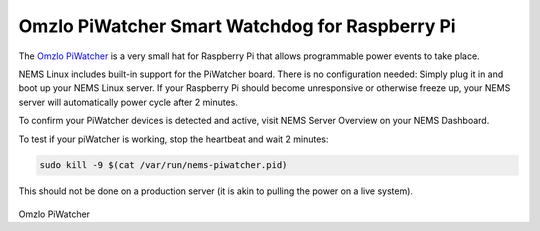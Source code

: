 Omzlo PiWatcher Smart Watchdog for Raspberry Pi
===============================================

The `Omzlo PiWatcher <https://cat5.tv/piwatcher>`__ is a very
small hat for Raspberry Pi that allows programmable power events to take
place.

NEMS Linux includes built-in support for the PiWatcher board. There is
no configuration needed: Simply plug it in and boot up your NEMS Linux
server. If your Raspberry Pi should become unresponsive or otherwise
freeze up, your NEMS server will automatically power cycle after 2
minutes.

To confirm your PiWatcher devices is detected and active, visit NEMS
Server Overview on your NEMS Dashboard.

To test if your piWatcher is working, stop the heartbeat and wait 2
minutes:

.. code-block:: console

    sudo kill -9 $(cat /var/run/nems-piwatcher.pid)

This should not be done on a production server (it is akin to pulling
the power on a live system).

.. figure:: ../../img/piwatcher.png
  :width: 600
  :align: center
  :alt: PiWatcher

Omzlo PiWatcher
